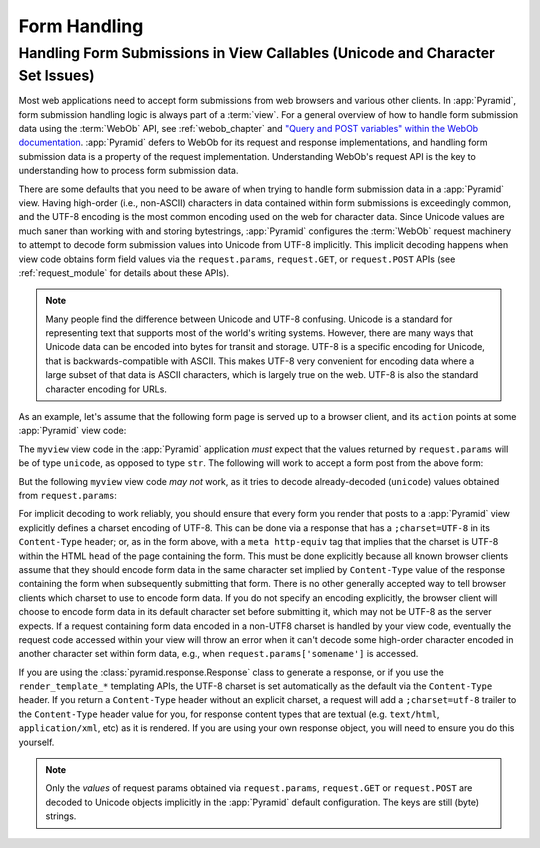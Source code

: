 .. _forms_chapter:

.. index::
   single: unicode, views, and forms
   single: forms, views, and unicode
   single: views, forms, and unicode

Form Handling
=============

Handling Form Submissions in View Callables (Unicode and Character Set Issues)
------------------------------------------------------------------------------

Most web applications need to accept form submissions from web browsers and
various other clients.  In :app:`Pyramid`, form submission handling logic is
always part of a :term:`view`.  For a general overview of how to handle form
submission data using the :term:`WebOb` API, see :ref:`webob_chapter` and
`"Query and POST variables" within the WebOb documentation
<http://pythonpaste.org/webob/reference.html#query-post-variables>`_.
:app:`Pyramid` defers to WebOb for its request and response implementations,
and handling form submission data is a property of the request
implementation.  Understanding WebOb's request API is the key to
understanding how to process form submission data.

There are some defaults that you need to be aware of when trying to handle
form submission data in a :app:`Pyramid` view.  Having high-order (i.e.,
non-ASCII) characters in data contained within form submissions is
exceedingly common, and the UTF-8 encoding is the most common encoding used
on the web for character data. Since Unicode values are much saner than
working with and storing bytestrings, :app:`Pyramid` configures the
:term:`WebOb` request machinery to attempt to decode form submission values
into Unicode from UTF-8 implicitly.  This implicit decoding happens when view
code obtains form field values via the ``request.params``, ``request.GET``,
or ``request.POST`` APIs (see :ref:`request_module` for details about these
APIs).

.. note::

   Many people find the difference between Unicode and UTF-8 confusing.
   Unicode is a standard for representing text that supports most of the
   world's writing systems. However, there are many ways that Unicode data
   can be encoded into bytes for transit and storage. UTF-8 is a specific
   encoding for Unicode, that is backwards-compatible with ASCII. This makes
   UTF-8 very convenient for encoding data where a large subset of that data
   is ASCII characters, which is largely true on the web. UTF-8 is also the
   standard character encoding for URLs.

As an example, let's assume that the following form page is served up to a
browser client, and its ``action`` points at some :app:`Pyramid` view code:

.. code-block:: xml
   :linenos:

   <html xmlns="http://www.w3.org/1999/xhtml">
     <head>
       <meta http-equiv="Content-Type" content="text/html; charset=UTF-8"/>
     </head>
     <form method="POST" action="myview">
       <div>
         <input type="text" name="firstname"/>
       </div> 
       <div>
         <input type="text" name="lastname"/>
       </div>
       <input type="submit" value="Submit"/>
     </form>
   </html>

The ``myview`` view code in the :app:`Pyramid` application *must* expect that
the values returned by ``request.params`` will be of type ``unicode``, as
opposed to type ``str``. The following will work to accept a form post from
the above form:

.. code-block:: python
   :linenos:

   def myview(request):
       firstname = request.params['firstname']
       lastname = request.params['lastname']

But the following ``myview`` view code *may not* work, as it tries to decode
already-decoded (``unicode``) values obtained from ``request.params``:

.. code-block:: python
   :linenos:

   def myview(request):
       # the .decode('utf-8') will break below if there are any high-order
       # characters in the firstname or lastname
       firstname = request.params['firstname'].decode('utf-8')
       lastname = request.params['lastname'].decode('utf-8')

For implicit decoding to work reliably, you should ensure that every form you
render that posts to a :app:`Pyramid` view explicitly defines a charset
encoding of UTF-8. This can be done via a response that has a
``;charset=UTF-8`` in its ``Content-Type`` header; or, as in the form above,
with a ``meta http-equiv`` tag that implies that the charset is UTF-8 within
the HTML ``head`` of the page containing the form.  This must be done
explicitly because all known browser clients assume that they should encode
form data in the same character set implied by ``Content-Type`` value of the
response containing the form when subsequently submitting that form. There is
no other generally accepted way to tell browser clients which charset to use
to encode form data.  If you do not specify an encoding explicitly, the
browser client will choose to encode form data in its default character set
before submitting it, which may not be UTF-8 as the server expects.  If a
request containing form data encoded in a non-UTF8 charset is handled by your
view code, eventually the request code accessed within your view will throw
an error when it can't decode some high-order character encoded in another
character set within form data, e.g., when ``request.params['somename']`` is
accessed.

If you are using the :class:`pyramid.response.Response` class to generate a
response, or if you use the ``render_template_*`` templating APIs, the UTF-8
charset is set automatically as the default via the ``Content-Type`` header.
If you return a ``Content-Type`` header without an explicit charset, a
request will add a ``;charset=utf-8`` trailer to the ``Content-Type`` header
value for you, for response content types that are textual
(e.g. ``text/html``, ``application/xml``, etc) as it is rendered.  If you are
using your own response object, you will need to ensure you do this yourself.

.. note:: Only the *values* of request params obtained via
   ``request.params``, ``request.GET`` or ``request.POST`` are decoded
   to Unicode objects implicitly in the :app:`Pyramid` default
   configuration.  The keys are still (byte) strings.


